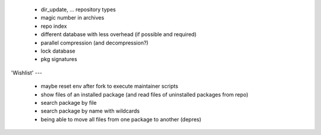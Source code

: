   * dir_update, ... repository types

  * magic number in archives

  * repo index

  * different database with less overhead (if possible and required)

  * parallel compression (and decompression?)

  * lock database

  * pkg signatures


'Wishlist'
---

  * maybe reset env after fork to execute maintainer scripts

  * show files of an installed package (and read files of uninstalled packages
    from repo)

  * search package by file

  * search package by name with wildcards

  * being able to move all files from one package to another (depres)
